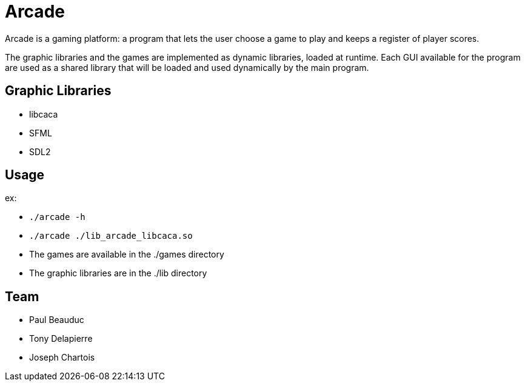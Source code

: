 = Arcade

Arcade is a gaming platform: a program that lets the user choose a game to play and keeps a register of
player scores.

The graphic libraries and the games are implemented as dynamic libraries, loaded at runtime.
Each GUI available for the program are used as a shared library that will be loaded and used dynamically by the main
program.

== Graphic Libraries

* libcaca
* SFML
* SDL2

== Usage

ex:

* `./arcade -h`
* `./arcade ./lib_arcade_libcaca.so`
* The games are available in the ./games directory
* The graphic libraries are in the ./lib directory

== Team

* Paul Beauduc
* Tony Delapierre
* Joseph Chartois
